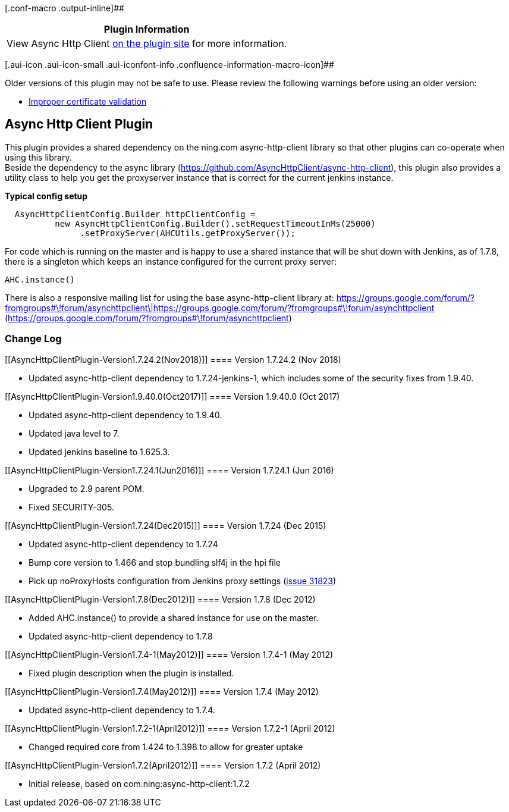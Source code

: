 [.conf-macro .output-inline]##

[cols="",options="header",]
|===
|Plugin Information
|View Async Http Client https://plugins.jenkins.io/async-http-client[on
the plugin site] for more information.
|===

[.aui-icon .aui-icon-small .aui-iconfont-info .confluence-information-macro-icon]##

Older versions of this plugin may not be safe to use. Please review the
following warnings before using an older version:

* https://jenkins.io/security/advisory/2016-06-20/[Improper certificate
validation]

[[AsyncHttpClientPlugin-AsyncHttpClientPlugin]]
== Async Http Client Plugin

This plugin provides a shared dependency on the ning.com
async-http-client library so that other plugins can co-operate when
using this library. +
Beside the dependency to the async library
(https://github.com/AsyncHttpClient/async-http-client), this plugin also
provides a utility class to help you get the proxyserver instance that
is correct for the current jenkins instance.

*Typical config setup*

[source,syntaxhighlighter-pre]
----
  AsyncHttpClientConfig.Builder httpClientConfig =
          new AsyncHttpClientConfig.Builder().setRequestTimeoutInMs(25000)
               .setProxyServer(AHCUtils.getProxyServer());
----

For code which is running on the master and is happy to use a shared
instance that will be shut down with Jenkins, as of 1.7.8, there is a
singleton which keeps an instance configured for the current proxy
server:

[source,syntaxhighlighter-pre]
----
AHC.instance()
----

There is also a responsive mailing list for using the base
async-http-client library
at: https://groups.google.com/forum/?fromgroups#\!forum/asynchttpclient\|https://groups.google.com/forum/?fromgroups#\!forum/asynchttpclient
(https://groups.google.com/forum/?fromgroups#\!forum/asynchttpclient)

[[AsyncHttpClientPlugin-ChangeLog]]
=== Change Log

[[AsyncHttpClientPlugin-Version1.7.24.2(Nov2018)]]
==== Version 1.7.24.2 (Nov 2018)

* Updated async-http-client dependency to 1.7.24-jenkins-1, which
includes some of the security fixes from 1.9.40.

[[AsyncHttpClientPlugin-Version1.9.40.0(Oct2017)]]
==== Version 1.9.40.0 (Oct 2017)

* Updated async-http-client dependency to 1.9.40.
* Updated java level to 7.
* Updated jenkins baseline to 1.625.3.

[[AsyncHttpClientPlugin-Version1.7.24.1(Jun2016)]]
==== Version 1.7.24.1 (Jun 2016)

* Upgraded to 2.9 parent POM.
* Fixed SECURITY-305.

[[AsyncHttpClientPlugin-Version1.7.24(Dec2015)]]
==== Version 1.7.24 (Dec 2015)

* Updated async-http-client dependency to 1.7.24
* Bump core version to 1.466 and stop bundling slf4j in the hpi file
* Pick up noProxyHosts configuration from Jenkins proxy settings
(https://issues.jenkins-ci.org/browse/JENKINS-31823[issue 31823])

[[AsyncHttpClientPlugin-Version1.7.8(Dec2012)]]
==== Version 1.7.8 (Dec 2012)

* Added AHC.instance() to provide a shared instance for use on the
master.
* Updated async-http-client dependency to 1.7.8

[[AsyncHttpClientPlugin-Version1.7.4-1(May2012)]]
==== Version 1.7.4-1 (May 2012)

* Fixed plugin description when the plugin is installed.

[[AsyncHttpClientPlugin-Version1.7.4(May2012)]]
==== Version 1.7.4 (May 2012)

* Updated async-http-client dependency to 1.7.4.

[[AsyncHttpClientPlugin-Version1.7.2-1(April2012)]]
==== Version 1.7.2-1 (April 2012)

* Changed required core from 1.424 to 1.398 to allow for greater uptake

[[AsyncHttpClientPlugin-Version1.7.2(April2012)]]
==== Version 1.7.2 (April 2012)

* Initial release, based on com.ning:async-http-client:1.7.2
